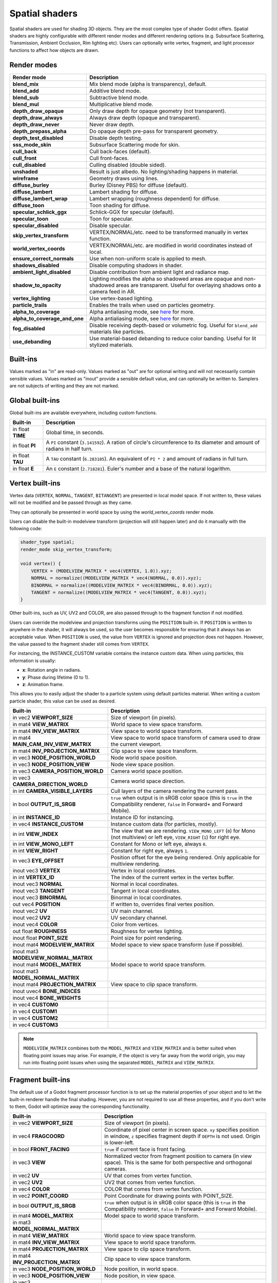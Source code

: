 .. _doc_spatial_shader:

Spatial shaders
===============

Spatial shaders are used for shading 3D objects. They are the most complex type of shader Godot offers.
Spatial shaders are highly configurable with different render modes and different rendering options
(e.g. Subsurface Scattering, Transmission, Ambient Occlusion, Rim lighting etc). Users can optionally
write vertex, fragment, and light processor functions to affect how objects are drawn.

Render modes
^^^^^^^^^^^^

+-------------------------------+------------------------------------------------------------------------------------------------------+
| Render mode                   | Description                                                                                          |
+===============================+======================================================================================================+
| **blend_mix**                 | Mix blend mode (alpha is transparency), default.                                                     |
+-------------------------------+------------------------------------------------------------------------------------------------------+
| **blend_add**                 | Additive blend mode.                                                                                 |
+-------------------------------+------------------------------------------------------------------------------------------------------+
| **blend_sub**                 | Subtractive blend mode.                                                                              |
+-------------------------------+------------------------------------------------------------------------------------------------------+
| **blend_mul**                 | Multiplicative blend mode.                                                                           |
+-------------------------------+------------------------------------------------------------------------------------------------------+
| **depth_draw_opaque**         | Only draw depth for opaque geometry (not transparent).                                               |
+-------------------------------+------------------------------------------------------------------------------------------------------+
| **depth_draw_always**         | Always draw depth (opaque and transparent).                                                          |
+-------------------------------+------------------------------------------------------------------------------------------------------+
| **depth_draw_never**          | Never draw depth.                                                                                    |
+-------------------------------+------------------------------------------------------------------------------------------------------+
| **depth_prepass_alpha**       | Do opaque depth pre-pass for transparent geometry.                                                   |
+-------------------------------+------------------------------------------------------------------------------------------------------+
| **depth_test_disabled**       | Disable depth testing.                                                                               |
+-------------------------------+------------------------------------------------------------------------------------------------------+
| **sss_mode_skin**             | Subsurface Scattering mode for skin.                                                                 |
+-------------------------------+------------------------------------------------------------------------------------------------------+
| **cull_back**                 | Cull back-faces (default).                                                                           |
+-------------------------------+------------------------------------------------------------------------------------------------------+
| **cull_front**                | Cull front-faces.                                                                                    |
+-------------------------------+------------------------------------------------------------------------------------------------------+
| **cull_disabled**             | Culling disabled (double sided).                                                                     |
+-------------------------------+------------------------------------------------------------------------------------------------------+
| **unshaded**                  | Result is just albedo. No lighting/shading happens in material.                                      |
+-------------------------------+------------------------------------------------------------------------------------------------------+
| **wireframe**                 | Geometry draws using lines.                                                                          |
+-------------------------------+------------------------------------------------------------------------------------------------------+
| **diffuse_burley**            | Burley (Disney PBS) for diffuse (default).                                                           |
+-------------------------------+------------------------------------------------------------------------------------------------------+
| **diffuse_lambert**           | Lambert shading for diffuse.                                                                         |
+-------------------------------+------------------------------------------------------------------------------------------------------+
| **diffuse_lambert_wrap**      | Lambert wrapping (roughness dependent) for diffuse.                                                  |
+-------------------------------+------------------------------------------------------------------------------------------------------+
| **diffuse_toon**              | Toon shading for diffuse.                                                                            |
+-------------------------------+------------------------------------------------------------------------------------------------------+
| **specular_schlick_ggx**      | Schlick-GGX for specular (default).                                                                  |
+-------------------------------+------------------------------------------------------------------------------------------------------+
| **specular_toon**             | Toon for specular.                                                                                   |
+-------------------------------+------------------------------------------------------------------------------------------------------+
| **specular_disabled**         | Disable specular.                                                                                    |
+-------------------------------+------------------------------------------------------------------------------------------------------+
| **skip_vertex_transform**     | VERTEX/NORMAL/etc. need to be transformed manually in vertex function.                               |
+-------------------------------+------------------------------------------------------------------------------------------------------+
| **world_vertex_coords**       | VERTEX/NORMAL/etc. are modified in world coordinates instead of local.                               |
+-------------------------------+------------------------------------------------------------------------------------------------------+
| **ensure_correct_normals**    | Use when non-uniform scale is applied to mesh.                                                       |
+-------------------------------+------------------------------------------------------------------------------------------------------+
| **shadows_disabled**          | Disable computing shadows in shader.                                                                 |
+-------------------------------+------------------------------------------------------------------------------------------------------+
| **ambient_light_disabled**    | Disable contribution from ambient light and radiance map.                                            |
+-------------------------------+------------------------------------------------------------------------------------------------------+
| **shadow_to_opacity**         | Lighting modifies the alpha so shadowed areas are opaque and                                         |
|                               | non-shadowed areas are transparent. Useful for overlaying shadows onto                               |
|                               | a camera feed in AR.                                                                                 |
+-------------------------------+------------------------------------------------------------------------------------------------------+
| **vertex_lighting**           | Use vertex-based lighting.                                                                           |
+-------------------------------+------------------------------------------------------------------------------------------------------+
| **particle_trails**           | Enables the trails when used on particles geometry.                                                  |
+-------------------------------+------------------------------------------------------------------------------------------------------+
| **alpha_to_coverage**         | Alpha antialiasing mode, see `here <https://github.com/godotengine/godot/pull/40364>`_ for more.     |
+-------------------------------+------------------------------------------------------------------------------------------------------+
| **alpha_to_coverage_and_one** | Alpha antialiasing mode, see `here <https://github.com/godotengine/godot/pull/40364>`_ for more.     |
+-------------------------------+------------------------------------------------------------------------------------------------------+
| **fog_disabled**              | Disable receiving depth-based or volumetric fog. Useful for ``blend_add`` materials like particles.  |
+-------------------------------+------------------------------------------------------------------------------------------------------+
| **use_debanding**             | Use material-based debanding to reduce color banding. Useful for lit stylized materials.             |
+-------------------------------+------------------------------------------------------------------------------------------------------+

Built-ins
^^^^^^^^^

Values marked as "in" are read-only. Values marked as "out" are for optional writing and will
not necessarily contain sensible values. Values marked as "inout" provide a sensible default
value, and can optionally be written to. Samplers are not subjects of writing and they are
not marked.

Global built-ins
^^^^^^^^^^^^^^^^

Global built-ins are available everywhere, including custom functions.

+-------------------+----------------------------------------------------------------------------------------+
| Built-in          | Description                                                                            |
+===================+========================================================================================+
| in float **TIME** | Global time, in seconds.                                                               |
+-------------------+----------------------------------------------------------------------------------------+
| in float **PI**   | A ``PI`` constant (``3.141592``).                                                      |
|                   | A ration of circle's circumference to its diameter and amount of radians in half turn. |
+-------------------+----------------------------------------------------------------------------------------+
| in float **TAU**  | A ``TAU`` constant (``6.283185``).                                                     |
|                   | An equivalent of ``PI * 2`` and amount of radians in full turn.                        |
+-------------------+----------------------------------------------------------------------------------------+
| in float **E**    | An ``E`` constant (``2.718281``). Euler's number and a base of the natural logarithm.  |
+-------------------+----------------------------------------------------------------------------------------+

Vertex built-ins
^^^^^^^^^^^^^^^^

Vertex data (``VERTEX``, ``NORMAL``, ``TANGENT``, ``BITANGENT``) are presented in local
model space. If not written to, these values will not be modified and be passed through
as they came.

They can optionally be presented in world space by using the *world_vertex_coords* render mode.

Users can disable the built-in modelview transform (projection will still happen later) and do
it manually with the following code:

.. code-block:: glsl

    shader_type spatial;
    render_mode skip_vertex_transform;

    void vertex() {
        VERTEX = (MODELVIEW_MATRIX * vec4(VERTEX, 1.0)).xyz;
        NORMAL = normalize((MODELVIEW_MATRIX * vec4(NORMAL, 0.0)).xyz);
        BINORMAL = normalize((MODELVIEW_MATRIX * vec4(BINORMAL, 0.0)).xyz);
        TANGENT = normalize((MODELVIEW_MATRIX * vec4(TANGENT, 0.0)).xyz);
    }

Other built-ins, such as UV, UV2 and COLOR, are also passed through to the fragment function if not modified.

Users can override the modelview and projection transforms using the ``POSITION`` built-in. If ``POSITION`` is written
to anywhere in the shader, it will always be used, so the user becomes responsible for ensuring that it always has
an acceptable value. When ``POSITION`` is used, the value from ``VERTEX`` is ignored and projection does not happen.
However, the value passed to the fragment shader still comes from ``VERTEX``.

For instancing, the INSTANCE_CUSTOM variable contains the instance custom data. When using particles, this information
is usually:

* **x**: Rotation angle in radians.
* **y**: Phase during lifetime (0 to 1).
* **z**: Animation frame.

This allows you to easily adjust the shader to a particle system using default particles material. When writing a custom particle
shader, this value can be used as desired.

+----------------------------------------+--------------------------------------------------------+
| Built-in                               | Description                                            |
+========================================+========================================================+
| in vec2 **VIEWPORT_SIZE**              | Size of viewport (in pixels).                          |
+----------------------------------------+--------------------------------------------------------+
| in mat4 **VIEW_MATRIX**                | World space to view space transform.                   |
+----------------------------------------+--------------------------------------------------------+
| in mat4 **INV_VIEW_MATRIX**            | View space to world space transform.                   |
+----------------------------------------+--------------------------------------------------------+
| in mat4 **MAIN_CAM_INV_VIEW_MATRIX**   | View space to world space transform of camera used to  |
|                                        | draw the current viewport.                             |
+----------------------------------------+--------------------------------------------------------+
| in mat4 **INV_PROJECTION_MATRIX**      | Clip space to view space transform.                    |
+----------------------------------------+--------------------------------------------------------+
| in vec3 **NODE_POSITION_WORLD**        | Node world space position.                             |
+----------------------------------------+--------------------------------------------------------+
| in vec3 **NODE_POSITION_VIEW**         | Node view space position.                              |
+----------------------------------------+--------------------------------------------------------+
| in vec3 **CAMERA_POSITION_WORLD**      | Camera world space position.                           |
+----------------------------------------+--------------------------------------------------------+
| in vec3 **CAMERA_DIRECTION_WORLD**     | Camera world space direction.                          |
+----------------------------------------+--------------------------------------------------------+
| in int **CAMERA_VISIBLE_LAYERS**       | Cull layers of the camera rendering the current pass.  |
+----------------------------------------+--------------------------------------------------------+
| in bool **OUTPUT_IS_SRGB**             | ``true`` when output is in sRGB color space            |
|                                        | (this is ``true`` in the Compatibility renderer,       |
|                                        | ``false`` in Forward+ and Forward Mobile).             |
+----------------------------------------+--------------------------------------------------------+
| in int **INSTANCE_ID**                 | Instance ID for instancing.                            |
+----------------------------------------+--------------------------------------------------------+
| in vec4 **INSTANCE_CUSTOM**            | Instance custom data (for particles, mostly).          |
+----------------------------------------+--------------------------------------------------------+
| in int **VIEW_INDEX**                  | The view that we are rendering.                        |
|                                        | ``VIEW_MONO_LEFT`` (``0``) for Mono (not multiview) or |
|                                        | left eye, ``VIEW_RIGHT`` (``1``) for right eye.        |
+----------------------------------------+--------------------------------------------------------+
| in int **VIEW_MONO_LEFT**              | Constant for Mono or left eye, always ``0``.           |
+----------------------------------------+--------------------------------------------------------+
| in int **VIEW_RIGHT**                  | Constant for right eye, always ``1``.                  |
+----------------------------------------+--------------------------------------------------------+
| in vec3 **EYE_OFFSET**                 | Position offset for the eye being rendered.            |
|                                        | Only applicable for multiview rendering.               |
+----------------------------------------+--------------------------------------------------------+
| inout vec3 **VERTEX**                  | Vertex in local coordinates.                           |
+----------------------------------------+--------------------------------------------------------+
| in int **VERTEX_ID**                   | The index of the current vertex in the vertex buffer.  |
+----------------------------------------+--------------------------------------------------------+
| inout vec3 **NORMAL**                  | Normal in local coordinates.                           |
+----------------------------------------+--------------------------------------------------------+
| inout vec3 **TANGENT**                 | Tangent in local coordinates.                          |
+----------------------------------------+--------------------------------------------------------+
| inout vec3 **BINORMAL**                | Binormal in local coordinates.                         |
+----------------------------------------+--------------------------------------------------------+
| out vec4 **POSITION**                  | If written to, overrides final vertex position.        |
+----------------------------------------+--------------------------------------------------------+
| inout vec2 **UV**                      | UV main channel.                                       |
+----------------------------------------+--------------------------------------------------------+
| inout vec2 **UV2**                     | UV secondary channel.                                  |
+----------------------------------------+--------------------------------------------------------+
| inout vec4 **COLOR**                   | Color from vertices.                                   |
+----------------------------------------+--------------------------------------------------------+
| out float **ROUGHNESS**                | Roughness for vertex lighting.                         |
+----------------------------------------+--------------------------------------------------------+
| inout float **POINT_SIZE**             | Point size for point rendering.                        |
+----------------------------------------+--------------------------------------------------------+
| inout mat4 **MODELVIEW_MATRIX**        | Model space to view space transform (use if possible). |
+----------------------------------------+--------------------------------------------------------+
| inout mat3 **MODELVIEW_NORMAL_MATRIX** |                                                        |
+----------------------------------------+--------------------------------------------------------+
| inout mat4 **MODEL_MATRIX**            | Model space to world space transform.                  |
+----------------------------------------+--------------------------------------------------------+
| inout mat3 **MODEL_NORMAL_MATRIX**     |                                                        |
+----------------------------------------+--------------------------------------------------------+
| inout mat4 **PROJECTION_MATRIX**       | View space to clip space transform.                    |
+----------------------------------------+--------------------------------------------------------+
| inout uvec4 **BONE_INDICES**           |                                                        |
+----------------------------------------+--------------------------------------------------------+
| inout vec4 **BONE_WEIGHTS**            |                                                        |
+----------------------------------------+--------------------------------------------------------+
| in vec4 **CUSTOM0**                    |                                                        |
+----------------------------------------+--------------------------------------------------------+
| in vec4 **CUSTOM1**                    |                                                        |
+----------------------------------------+--------------------------------------------------------+
| in vec4 **CUSTOM2**                    |                                                        |
+----------------------------------------+--------------------------------------------------------+
| in vec4 **CUSTOM3**                    |                                                        |
+----------------------------------------+--------------------------------------------------------+

.. note::

    ``MODELVIEW_MATRIX`` combines both the ``MODEL_MATRIX`` and ``VIEW_MATRIX`` and is better suited when floating point issues may arise. For example, if the object is very far away from the world origin, you may run into floating point issues when using the separated ``MODEL_MATRIX`` and ``VIEW_MATRIX``.

Fragment built-ins
^^^^^^^^^^^^^^^^^^

The default use of a Godot fragment processor function is to set up the material properties of your object
and to let the built-in renderer handle the final shading. However, you are not required to use all
these properties, and if you don't write to them, Godot will optimize away the corresponding functionality.

+----------------------------------------+--------------------------------------------------------------------------------------------------+
| Built-in                               | Description                                                                                      |
+========================================+==================================================================================================+
| in vec2 **VIEWPORT_SIZE**              | Size of viewport (in pixels).                                                                    |
+----------------------------------------+--------------------------------------------------------------------------------------------------+
| in vec4 **FRAGCOORD**                  | Coordinate of pixel center in screen space. ``xy`` specifies position in window, ``z``           |
|                                        | specifies fragment depth if ``DEPTH`` is not used. Origin is lower-left.                         |
+----------------------------------------+--------------------------------------------------------------------------------------------------+
| in bool **FRONT_FACING**               | ``true`` if current face is front facing.                                                        |
+----------------------------------------+--------------------------------------------------------------------------------------------------+
| in vec3 **VIEW**                       | Normalized vector from fragment position to camera (in view space). This is the same for both    |
|                                        | perspective and orthogonal cameras.                                                              |
+----------------------------------------+--------------------------------------------------------------------------------------------------+
| in vec2 **UV**                         | UV that comes from vertex function.                                                              |
+----------------------------------------+--------------------------------------------------------------------------------------------------+
| in vec2 **UV2**                        | UV2 that comes from vertex function.                                                             |
+----------------------------------------+--------------------------------------------------------------------------------------------------+
| in vec4 **COLOR**                      | COLOR that comes from vertex function.                                                           |
+----------------------------------------+--------------------------------------------------------------------------------------------------+
| in vec2 **POINT_COORD**                | Point Coordinate for drawing points with POINT_SIZE.                                             |
+----------------------------------------+--------------------------------------------------------------------------------------------------+
| in bool **OUTPUT_IS_SRGB**             | ``true`` when output is in sRGB color space (this is ``true`` in the Compatibility renderer,     |
|                                        | ``false`` in Forward+ and Forward Mobile).                                                       |
+----------------------------------------+--------------------------------------------------------------------------------------------------+
| in mat4 **MODEL_MATRIX**               | Model space to world space transform.                                                            |
+----------------------------------------+--------------------------------------------------------------------------------------------------+
| in mat3 **MODEL_NORMAL_MATRIX**        |                                                                                                  |
+----------------------------------------+--------------------------------------------------------------------------------------------------+
| in mat4 **VIEW_MATRIX**                | World space to view space transform.                                                             |
+----------------------------------------+--------------------------------------------------------------------------------------------------+
| in mat4 **INV_VIEW_MATRIX**            | View space to world space transform.                                                             |
+----------------------------------------+--------------------------------------------------------------------------------------------------+
| in mat4 **PROJECTION_MATRIX**          | View space to clip space transform.                                                              |
+----------------------------------------+--------------------------------------------------------------------------------------------------+
| in mat4 **INV_PROJECTION_MATRIX**      | Clip space to view space transform.                                                              |
+----------------------------------------+--------------------------------------------------------------------------------------------------+
| in vec3 **NODE_POSITION_WORLD**        | Node position, in world space.                                                                   |
+----------------------------------------+--------------------------------------------------------------------------------------------------+
| in vec3 **NODE_POSITION_VIEW**         | Node position, in view space.                                                                    |
+----------------------------------------+--------------------------------------------------------------------------------------------------+
| in vec3 **CAMERA_POSITION_WORLD**      | Camera position, in world space.                                                                 |
+----------------------------------------+--------------------------------------------------------------------------------------------------+
| in vec3 **CAMERA_DIRECTION_WORLD**     | Camera direction, in world space.                                                                |
+----------------------------------------+--------------------------------------------------------------------------------------------------+
| in vec3 **VERTEX**                     | Vertex that comes from vertex function (default, in view space).                                 |
+----------------------------------------+--------------------------------------------------------------------------------------------------+
| inout vec3 **LIGHT_VERTEX**            | A writable version of ``VERTEX`` that can be used to alter light and shadows. Writing to this    |
|                                        | will not change the position of the fragment.                                                    |
+----------------------------------------+--------------------------------------------------------------------------------------------------+
| in int **VIEW_INDEX**                  | The view that we are rendering.                                                                  |
|                                        | ``VIEW_MONO_LEFT`` (``0``) for Mono (not multiview) or                                           |
|                                        | left eye, ``VIEW_RIGHT`` (``1``) for right eye.                                                  |
+----------------------------------------+--------------------------------------------------------------------------------------------------+
| in int **VIEW_MONO_LEFT**              | Constant for Mono or left eye, always ``0``.                                                     |
+----------------------------------------+--------------------------------------------------------------------------------------------------+
| in int **VIEW_RIGHT**                  | Constant for right eye, always ``1``.                                                            |
+----------------------------------------+--------------------------------------------------------------------------------------------------+
| in vec3 **EYE_OFFSET**                 | Position offset for the eye being rendered. Only applicable for multiview rendering.             |
+----------------------------------------+--------------------------------------------------------------------------------------------------+
| sampler2D **SCREEN_TEXTURE**           | Removed in Godot 4. Use a ``sampler2D`` with ``hint_screen_texture`` instead.                    |
+----------------------------------------+--------------------------------------------------------------------------------------------------+
| in vec2 **SCREEN_UV**                  | Screen UV coordinate for current pixel.                                                          |
+----------------------------------------+--------------------------------------------------------------------------------------------------+
| sampler2D **DEPTH_TEXTURE**            | Removed in Godot 4. Use a ``sampler2D`` with ``hint_depth_texture`` instead.                     |
+----------------------------------------+--------------------------------------------------------------------------------------------------+
| out float **DEPTH**                    | Custom depth value (0..1). If ``DEPTH`` is being written to in any shader branch, then you are   |
|                                        | responsible for setting the ``DEPTH`` for **all** other branches. Otherwise, the graphics API    |
|                                        | will leave them uninitialized.                                                                   |
+----------------------------------------+--------------------------------------------------------------------------------------------------+
| inout vec3 **NORMAL**                  | Normal that comes from vertex function (default, in view space).                                 |
+----------------------------------------+--------------------------------------------------------------------------------------------------+
| inout vec3 **TANGENT**                 | Tangent that comes from vertex function.                                                         |
+----------------------------------------+--------------------------------------------------------------------------------------------------+
| inout vec3 **BINORMAL**                | Binormal that comes from vertex function.                                                        |
+----------------------------------------+--------------------------------------------------------------------------------------------------+
| out vec3 **NORMAL_MAP**                | Set normal here if reading normal from a texture instead of NORMAL.                              |
+----------------------------------------+--------------------------------------------------------------------------------------------------+
| out float **NORMAL_MAP_DEPTH**         | Depth from variable above. Defaults to 1.0.                                                      |
+----------------------------------------+--------------------------------------------------------------------------------------------------+
| out vec3 **ALBEDO**                    | Albedo (default white).                                                                          |
+----------------------------------------+--------------------------------------------------------------------------------------------------+
| out float **ALPHA**                    | Alpha (0..1); if read from or written to, the material will go to the transparent pipeline.      |
+----------------------------------------+--------------------------------------------------------------------------------------------------+
| out float **ALPHA_SCISSOR_THRESHOLD**  | If written to, values below a certain amount of alpha are discarded.                             |
+----------------------------------------+--------------------------------------------------------------------------------------------------+
| out float **ALPHA_HASH_SCALE**         |                                                                                                  |
+----------------------------------------+--------------------------------------------------------------------------------------------------+
| out float **ALPHA_ANTIALIASING_EDGE**  |                                                                                                  |
+----------------------------------------+--------------------------------------------------------------------------------------------------+
| out vec2 **ALPHA_TEXTURE_COORDINATE**  |                                                                                                  |
+----------------------------------------+--------------------------------------------------------------------------------------------------+
| out float **METALLIC**                 | Metallic (0..1).                                                                                 |
+----------------------------------------+--------------------------------------------------------------------------------------------------+
| out float **SPECULAR**                 | Specular. Defaults to 0.5, best not to modify unless you want to change IOR.                     |
+----------------------------------------+--------------------------------------------------------------------------------------------------+
| out float **ROUGHNESS**                | Roughness (0..1).                                                                                |
+----------------------------------------+--------------------------------------------------------------------------------------------------+
| out float **RIM**                      | Rim (0..1). If used, Godot calculates rim lighting.                                              |
+----------------------------------------+--------------------------------------------------------------------------------------------------+
| out float **RIM_TINT**                 | Rim Tint, goes from 0 (white) to 1 (albedo). If used, Godot calculates rim lighting.             |
+----------------------------------------+--------------------------------------------------------------------------------------------------+
| out float **CLEARCOAT**                | Small added specular blob. If used, Godot calculates Clearcoat.                                  |
+----------------------------------------+--------------------------------------------------------------------------------------------------+
| out float **CLEARCOAT_GLOSS**          | Gloss of Clearcoat. If used, Godot calculates Clearcoat.                                         |
+----------------------------------------+--------------------------------------------------------------------------------------------------+
| out float **ANISOTROPY**               | For distorting the specular blob according to tangent space.                                     |
+----------------------------------------+--------------------------------------------------------------------------------------------------+
| out vec2 **ANISOTROPY_FLOW**           | Distortion direction, use with flowmaps.                                                         |
+----------------------------------------+--------------------------------------------------------------------------------------------------+
| out float **SSS_STRENGTH**             | Strength of Subsurface Scattering. If used, Subsurface Scattering will be applied to object.     |
+----------------------------------------+--------------------------------------------------------------------------------------------------+
| out vec4 **SSS_TRANSMITTANCE_COLOR**   |                                                                                                  |
+----------------------------------------+--------------------------------------------------------------------------------------------------+
| out float **SSS_TRANSMITTANCE_DEPTH**  |                                                                                                  |
+----------------------------------------+--------------------------------------------------------------------------------------------------+
| out float **SSS_TRANSMITTANCE_BOOST**  |                                                                                                  |
+----------------------------------------+--------------------------------------------------------------------------------------------------+
| inout vec3 **BACKLIGHT**               |                                                                                                  |
+----------------------------------------+--------------------------------------------------------------------------------------------------+
| out float **AO**                       | Strength of Ambient Occlusion. For use with pre-baked AO.                                        |
+----------------------------------------+--------------------------------------------------------------------------------------------------+
| out float **AO_LIGHT_AFFECT**          | How much AO affects lights (0..1; default 0).                                                    |
+----------------------------------------+--------------------------------------------------------------------------------------------------+
| out vec3 **EMISSION**                  | Emission color (can go over 1,1,1 for HDR).                                                      |
+----------------------------------------+--------------------------------------------------------------------------------------------------+
| out vec4 **FOG**                       | If written to, blends final pixel color with FOG.rgb based on FOG.a.                             |
+----------------------------------------+--------------------------------------------------------------------------------------------------+
| out vec4 **RADIANCE**                  | If written to, blends environment map radiance with RADIANCE.rgb based on RADIANCE.a.            |
+----------------------------------------+--------------------------------------------------------------------------------------------------+
| out vec4 **IRRADIANCE**                | If written to, blends environment map IRRADIANCE with IRRADIANCE.rgb based on IRRADIANCE.a.      |
+----------------------------------------+--------------------------------------------------------------------------------------------------+

.. note::

    Shaders going through the transparent pipeline when ``ALPHA`` is written to
    may exhibit transparency sorting issues. Read the
    :ref:`transparency sorting section in the 3D rendering limitations page <doc_3d_rendering_limitations_transparency_sorting>`
    for more information and ways to avoid issues.

Light built-ins
^^^^^^^^^^^^^^^

Writing light processor functions is completely optional. You can skip the light function by setting
render_mode to ``unshaded``. If no light function is written, Godot will use the material
properties written to in the fragment function to calculate the lighting for you (subject to
the render_mode).

The light function is called for every light in every pixel. It is called within a loop for
each light type.

Below is an example of a custom light function using a Lambertian lighting model:

.. code-block:: glsl

    void light() {
        DIFFUSE_LIGHT += clamp(dot(NORMAL, LIGHT), 0.0, 1.0) * ATTENUATION * LIGHT_COLOR;
    }

If you want the lights to add together, add the light contribution to ``DIFFUSE_LIGHT`` using ``+=``, rather than overwriting it.

.. warning::

    The ``light()`` function won't be run if the ``vertex_lighting`` render mode
    is enabled, or if
    **Rendering > Quality > Shading > Force Vertex Shading** is enabled in the
    Project Settings. (It's enabled by default on mobile platforms.)

+-----------------------------------+----------------------------------------------------+
| Built-in                          | Description                                        |
+===================================+====================================================+
| in vec2 **VIEWPORT_SIZE**         | Size of viewport (in pixels).                      |
+-----------------------------------+----------------------------------------------------+
| in vec4 **FRAGCOORD**             | Coordinate of pixel center in screen space.        |
|                                   | ``xy`` specifies position in window, ``z``         |
|                                   | specifies fragment depth if ``DEPTH`` is not used. |
|                                   | Origin is lower-left.                              |
+-----------------------------------+----------------------------------------------------+
| in mat4 **MODEL_MATRIX**          | Model space to world space transform.              |
+-----------------------------------+----------------------------------------------------+
| in mat4 **INV_VIEW_MATRIX**       | View space to world space transform.               |
+-----------------------------------+----------------------------------------------------+
| in mat4 **VIEW_MATRIX**           | World space to view space transform.               |
+-----------------------------------+----------------------------------------------------+
| in mat4 **PROJECTION_MATRIX**     | View space to clip space transform.                |
+-----------------------------------+----------------------------------------------------+
| in mat4 **INV_PROJECTION_MATRIX** | Clip space to view space transform.                |
+-----------------------------------+----------------------------------------------------+
| in vec3 **NORMAL**                | Normal vector, in view space.                      |
+-----------------------------------+----------------------------------------------------+
| in vec2 **UV**                    | UV that comes from vertex function.                |
+-----------------------------------+----------------------------------------------------+
| in vec2 **UV2**                   | UV2 that comes from vertex function.               |
+-----------------------------------+----------------------------------------------------+
| in vec3 **VIEW**                  | View vector, in view space.                        |
+-----------------------------------+----------------------------------------------------+
| in vec3 **LIGHT**                 | Light Vector, in view space.                       |
+-----------------------------------+----------------------------------------------------+
| in vec3 **LIGHT_COLOR**           | Color of light multiplied by ``energy * PI``.      |
|                                   | The ``PI`` multiplication is present because       |
|                                   | physically-based lighting models include a         |
|                                   | division by ``PI``.                                |
+-----------------------------------+----------------------------------------------------+
| in float **SPECULAR_AMOUNT**      | 2.0 * ``light_specular`` property for              |
|                                   | ``OmniLight3D`` and ``SpotLight3D``.               |
|                                   | 1.0 for ``DirectionalLight3D``.                    |
+-----------------------------------+----------------------------------------------------+
| in bool **LIGHT_IS_DIRECTIONAL**  | ``true`` if this pass is a ``DirectionalLight3D``. |
+-----------------------------------+----------------------------------------------------+
| in float **ATTENUATION**          | Attenuation based on distance or shadow.           |
+-----------------------------------+----------------------------------------------------+
| in vec3 **ALBEDO**                | Base albedo.                                       |
+-----------------------------------+----------------------------------------------------+
| in vec3 **BACKLIGHT**             |                                                    |
+-----------------------------------+----------------------------------------------------+
| in float **METALLIC**             | Metallic.                                          |
+-----------------------------------+----------------------------------------------------+
| in float **ROUGHNESS**            | Roughness.                                         |
+-----------------------------------+----------------------------------------------------+
| in bool **OUTPUT_IS_SRGB**        | ``true`` when output is in sRGB color space        |
|                                   | (this is ``true`` in the Compatibility renderer,   |
|                                   | ``false`` in Forward+ and Forward Mobile).         |
+-----------------------------------+----------------------------------------------------+
| out vec3 **DIFFUSE_LIGHT**        | Diffuse light result.                              |
+-----------------------------------+----------------------------------------------------+
| out vec3 **SPECULAR_LIGHT**       | Specular light result.                             |
+-----------------------------------+----------------------------------------------------+
| out float **ALPHA**               | Alpha (0..1); if written to, the material will go  |
|                                   | to the transparent pipeline.                       |
+-----------------------------------+----------------------------------------------------+

.. note::

    Shaders going through the transparent pipeline when ``ALPHA`` is written to
    may exhibit transparency sorting issues. Read the
    :ref:`transparency sorting section in the 3D rendering limitations page <doc_3d_rendering_limitations_transparency_sorting>`
    for more information and ways to avoid issues.

    Transparent materials also cannot cast shadows or appear in
    ``hint_screen_texture`` and ``hint_depth_texture`` uniforms. This in turn prevents those
    materials from appearing in screen-space reflections or refraction.
    :ref:`SDFGI <doc_using_sdfgi>` sharp reflections are not visible on transparent
    materials (only rough reflections are visible on transparent materials).

